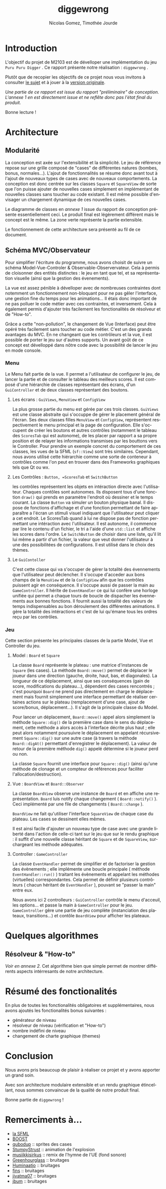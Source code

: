 #+TITLE: diggewrong
#+AUTHOR: Nicolas Gomez, Timothée Jourde
#+LANGUAGE: fr

* Introduction
L'objectif du projet de M2103 est de dévelloper une implémentation du jeu =Puru Puru Digger= .
Ce rapport présente notre réalisation : =diggewrong= .

Plutôt que de recopier les objectifs de ce projet nous vous invitons à consulter [[https://sites.google.com/site/projetap2iut/Puru-Puru-Digger][le sujet]] et à jouer à la [[http://www.bigfishgames.fr/jeux-en-ligne/8638/puru-puru-digger/][version originale]].

/Une partie de ce rapport est issue du rapport "préliminaire" de conception. L'annexe 1 en est directement issue et ne reflête donc pas l'état final du produit./

Bonne lecture !

* Architecture
** Modularité

La conception est axée sur l'extensibilité et la simplicité. Le jeu de référence repose sur une grille
composé de "cases" de différentes natures (bombes, bonus, normales...). L'ajout de fonctionnalités se résume
donc avant tout à l'ajout de nouveaux types de cases avec de nouveaux comportements. La conception est donc centrée sur les classes =Square=
et =SquareView= de sorte que l'on puisse ajouter de nouvelles cases simplement en implémentant de nouvelles
classes sans toucher au code existant. Il est même possible d'envisager un chargement dynamique de ces
nouvelles cases.

Le diagramme de classes en /annexe 1/ issue du rapport de conception présente essentiellement ceci. Le produit final est légèrement différent mais le concept est le même. La zone verte représente la partie extensible.

Le fonctionnement de cette architecture sera présenté au fil de ce document.

** Schéma MVC/Observateur
Pour simplifier l'écriture du programme, nous avons choisit de suivre un schéma Model-Vue-Controler & Observable-Observervateur.
Cela à permis de cloisonner des entités distinctes : le jeu en tant que tel, et sa représentation visuelle (ainsi que la gestion des évenements).

La vue est assez pénible à dévelloper avec de nombreuses contraintes dont notemment un fonctionnement non-bloquant pour ne pas gêler l'interface, une gestion fine du temps pour les animations...
Il étais donc important de ne pas polluer le code métier avec ces contraintes, et inversement. Cela à également permis d'ajouter très facilement les fonctionalités de résolveur et de "How-to".

Grâce a cette "non-pollution", le changement de Vue (Interface) peut être opéré très facilement sans toucher au code métier. C'est un des grands avantages du MVC. En ne changeant que les contrôleurs et la vue, il est possible de porter le jeu sur d'autres supports. Un avant goût de ce concept est dévelloppé dans nôtre code avec la possibilité de lancer le jeu en mode console.

*** Menu
Le Menu fait partie de la vue. Il permet a l'utilisateur de configurer le jeu, de lancer la partie et de consulter le tableau des meilleurs scores. Il est composé d'une hiérarchie de classes représentant des écrans, d'un =GuiController= et de deux classes représentant des boutons.

**** Les écrans : =GuiViews=, =MenuView= et =ConfigView=
La plus grosse partie du menu est gérée par ces trois classes. =GuiViews= est une classe abstraite qui s'occuppe de gérer le placement général de l'écran. Ses deux classes filles =MenuView= et =ConfigView=, représentent respectivement le menu principal et la page de configuration. Elle s'occupent de créer les boutons et autres contrôles (notamment le tableau des =ScoresTab= qui est autonome), de les placer par rapport a sa propre position et de relayer les informations transmises par les bouttons vers le Controller.
Pour prendre un exemple concret du comportement de ces classes, les vues de la SFML (=sf::View=) sont très similaires. Cependant, nous avons utilisé cette hiérarchie comme une sorte de conteneur à contrôles comme l'on peut en trouver dans des Frameworks graphiques tels que Qt ou wx.

**** Les Contrôles : =Button, =ScoresTab= et =SwitchButton=
les contrôles représentent les objets en intéraction directe avec l'utilisateur. Chaques contôles sont autonomes. Ils disposent tous d'une fonction =draw()= qui prends en paramètre l'endroit où dessiner et le temps courant. La classe =Button= va simuler un bouton physique banal. Il dispose de fonctions d'affichage et d'une fonction permettant de faire apparaître a l'écran un stimuli visuel indiquant que l'utilisateur peut cliquer a cet endroit.
Le ScoresTab quand à lui ne dispose pas de fonction permettant une intéraction avec l'utilisateur. Il est autonome, il commence par lire le contenu d'un fichier, le tri a l'aide d'une =std::list= et affiche les scores dans l'ordre. Le =SwitchButton= de choisir dans une liste, qu'il lit lui même a partir d'un fichier, la valeur que veut donner l'utilisateur à une des possibilitées de configurations. Il est utilisé dans le choix des thèmes.

**** Le =GuiContoller=
C'est cette classe qui va s'occuper de gérer la totalité des évennements que l'utilisateur peut déclencher. Il s'occupe d'acceder aux bons champs de la =MenuView= et de la =ConfigView= afin que les contrôles puissent agir en conséquence. Il s'occupe aussi de passer la main au =GameController=. Il hérite de =EventHandler= ce qui lui confère une horloge unifiée qui permet a chaque tours de boucle de dispacher les évennements aux bonnes fonctions. Il fournit aussi la totalité des valeurs de temps indispensables au bon déroulement des différentes animations. Il gère la totalité des intéractions et c'est de lui qu'émane tous les ordres reçu par les contrôles.

*** Jeu
Cette section présente les principales classes de la partie Model, Vue et Controller du jeu.

**** Model : =Board= et =Square=
La classe =Board= représente le plateau : une matrice d'instances de =Square= (les cases). La méthode =Board::move()= permet de
déplacer le joueur dans une direction (gauche, droite, haut, bas, et diagonales). La longueur de ce déplacement,
ainsi que ses conséquences (gain de score, modifications du plateau...), dépendent des cases rencontrés ;
c'est pourquoi =Board= ne prend pas directement en charge le déplacement mais fournit simplement une interface
permettant de réaliser certaines actions sur le plateau (remplacement d'une case, ajout de score/bonus, déplacement...).
Il s'agit de la principale classe du Model. 

Pour lancer un déplacement, =Board::move()= appel alors simplement la méthode =Square::dig()= de la première case dans le sens du déplacement, cette méthode a alors accès à l'interface décrite plus haut ; elle peut alors notamment poursuivre le déplacement en appelant récursivement =Square::dig()= sur une autre case (à travers la méthode =Board::digAt()= permettant d'enregistrer le déplacement). La valeur de retour de la première méthode =dig()= appelé détermine si le joueur perd ou non.

La classe =Square= fournit une interface pour =Square::dig()= (ainsi qu'une méthode de clonage et un compteur de références pour faciliter
l'allocation/destruction).



**** Vue : =BoardView= et =Board::Observer=
La classe =BoardView= observe une instance de =Board= et en affiche une représentation. =Board= luis notify chaque changement ( =Board::notify()= ). Ceci implémenté par une file de changements ( =Board::change= ).

=BoardView= ne fait qu'utiliser l'interface =SquareView= de chaque case du plateau. Les cases se dessinent elles mêmes.

Il est ainsi facile d'ajouter un nouveau type de case avec une grande liberté dans l'action de celle-ci tant sur le jeu que sur le rendu graphique : il suffit d'une nouvelle classe héritant de =Square= et de =SquareView=, surchargeant les méthode adéquates.

**** Controller : =GameController=
La classe =EventHandler= permet de simplifier et de factoriser la gestion des évènements ; elle implémente une boucle principale ( méthode =EventHandler::run()= ) traitant les évènements et appelant les méthodes (virtuelles) correspondantes. Cela permet de définir plusieurs contrôleurs ( chacun héritant de =EventHandler= ), pouvant se "passer la main" entre eux.

# je pense que tu peut ajouter des trucs ici
Nous avons ici 2 controlleurs : =GuiController= contrôle le menu d'acceuil, les options... et passe la main à =GameController= pour le jeu. =GameController= gère une partie de jeu complète (instanciation des plateaux, transitions...) et contôle =BoardView= pour afficher les plateaux.

* Quelques algorithmes
** Résolveur & "How-to"
/Voir en annexe 2./
Cet algorithme bien que simple permet de montrer différents aspects intérresants de notre architecture.
# j'ai mis la description de l'algo dans les src...

* Résumé des fonctionalités
En plus de toutes les fonctionalités obligatoires et supplémentaires, nous avons ajoutés les fonctionalités bonus suivantes :
- générateur de niveau
- résolveur de niveau (vérification et "How-to")
- nombre indéfini de niveau
- changement de charte graphique (themes)
 
* Conclusion
Nous avons pris beaucoup de plaisir à réaliser ce projet et y avons
apporter un grand soin.

Avec son architecture modulaire extensible et un rendu graphique
étincellant, nous sommes convaincue de la qualité de notre produit
final.

Bonne partie de =diggewrong= !

* Remerciments à...
- [[http://www.sfml-dev.org/index-fr.php][la SFML]]
- [[http://www.boost.org/][BOOST]]
- [[http://opengameart.org/content/rectangle-gems-etc-16px][qubodup]]        :: sprites des cases
- [[http://opengameart.org/content/more-explosions][StumpyStrust]]   :: animation de l'explosion
- [[https://soundcloud.com/musiikkisirkus/ode-to-joy-beethovens-9th][musiikkisirkus]] :: remix de l'hymne de l'UE (fond sonore)
- [[http://www.freesound.org/people/Greenhourglass/sounds/159375/][Greenhourglass]] :: bruitages
- [[http://www.freesound.org/people/Huminaatio/sounds/221909/][Huminaatio]]     :: bruitages
- [[http://www.freesound.org/people/fins/sounds/171575/][fins]]           :: bruitages
- [[http://www.freesound.org/people/jivatma07/sounds/173858/][jivatma07]]      :: bruitages
- [[http://www.freesound.org/people/jbum/sounds/32090/][jbum]]           :: bruitages


